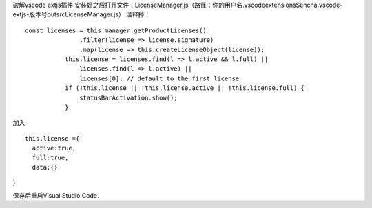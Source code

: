 破解vscode extjs插件
安装好之后打开文件：LicenseManager.js（路径：你的用户名\.vscode\extensions\Sencha.vscode-extjs-版本号\out\src\LicenseManager.js）
注释掉：
::
 const licenses = this.manager.getProductLicenses()
                .filter(license => license.signature)
                .map(license => this.createLicenseObject(license));
            this.license = licenses.find(l => l.active && l.full) ||
                licenses.find(l => l.active) ||
                licenses[0]; // default to the first license
            if (!this.license || !this.license.active || !this.license.full) {
                statusBarActivation.show();
            }
加入
::
  this.license ={
    active:true,
    full:true,
    data:{}
}

保存后重启Visual Studio Code．